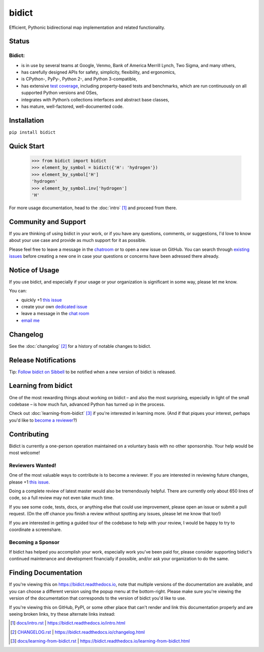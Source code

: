 bidict
======

Efficient, Pythonic bidirectional map implementation and related functionality.

.. image:: ./_static/logo.png
    :target: https://bidict.readthedocs.io/
    :alt: bidict logo


Status
------

.. Hide until https://github.com/badges/shields/issues/716 is fixed
.. .. image:: https://img.shields.io/pypi/dm/bidict.svg
..     :target: https://pypi.python.org/pypi/bidict
..     :alt: Downloads per month

.. image:: https://img.shields.io/pypi/v/bidict.svg
    :target: https://pypi.python.org/pypi/bidict
    :alt: Latest release

.. image:: https://img.shields.io/readthedocs/bidict/master.svg
    :target: https://bidict.readthedocs.io/en/master/
    :alt: Documentation

.. image:: https://api.travis-ci.org/jab/bidict.svg?branch=master
    :target: https://travis-ci.org/jab/bidict
    :alt: Travis-CI build status

.. image:: https://ci.appveyor.com/api/projects/status/gk133415udncwto3/branch/master?svg=true
    :target: https://ci.appveyor.com/project/jab/bidict
    :alt: AppVeyor (Windows) build status

.. image:: https://codecov.io/gh/jab/bidict/branch/master/graph/badge.svg
    :target: https://codecov.io/gh/jab/bidict
    :alt: Test coverage

.. image:: https://api.codacy.com/project/badge/Grade/6628756a73254cd895656348236833b8
    :target: https://www.codacy.com/app/jab/bidict
    :alt: Codacy grade

.. Hide to reduce clutter
.. .. image:: https://img.shields.io/pypi/pyversions/bidict.svg
..     :target: https://pypi.python.org/pypi/bidict
..     :alt: Supported Python versions
..
.. .. image:: https://img.shields.io/pypi/implementation/bidict.svg
..     :target: https://pypi.python.org/pypi/bidict
..     :alt: Supported Python implementations
..
.. .. image:: https://img.shields.io/badge/lgtm-👍-blue.svg
..     :target: https://lgtm.com/projects/g/jab/bidict/
..     :alt: LGTM

.. image:: https://img.shields.io/pypi/l/bidict.svg
    :target: https://raw.githubusercontent.com/jab/bidict/master/LICENSE
    :alt: License


Bidict:
^^^^^^^

- is in use by several teams at Google, Venmo, Bank of America Merrill Lynch,
  Two Sigma, and many others,
- has carefully designed APIs for
  safety, simplicity, flexibility, and ergonomics,
- is CPython-, PyPy-, Python 2-, and Python 3-compatible,
- has extensive `test coverage <https://codecov.io/gh/jab/bidict>`_,
  including property-based tests and benchmarks,
  which are run continuously on all supported Python versions and OSes,
- integrates with Python’s collections interfaces and abstract base classes,
- has mature, well-factored, well-documented code.


Installation
------------

``pip install bidict``


Quick Start
-----------

    >>> from bidict import bidict
    >>> element_by_symbol = bidict({'H': 'hydrogen'})
    >>> element_by_symbol['H']
    'hydrogen'
    >>> element_by_symbol.inv['hydrogen']
    'H'


For more usage documentation,
head to the :doc:`intro` [#fn-intro]_
and proceed from there.


Community and Support
---------------------

.. image:: https://img.shields.io/badge/chat-on%20gitter-5AB999.svg?logo=gitter-white
    :target: https://gitter.im/jab/bidict
    :alt: Chat

If you are thinking of using bidict in your work,
or if you have any questions, comments, or suggestions,
I'd love to know about your use case
and provide as much support for it as possible.

Please feel free to leave a message in the
`chatroom <https://gitter.im/jab/bidict>`_
or to open a new issue on GitHub.
You can search through
`existing issues <https://github.com/jab/bidict/issues>`_
before creating a new one
in case your questions or concerns have been adressed there already.


Notice of Usage
---------------

If you use bidict,
and especially if your usage or your organization is significant in some way,
please let me know.

You can:

- quickly +1 `this issue <https://github.com/jab/bidict/issues/62>`_
- create your own `dedicated issue <https://github.com/jab/bidict/issues/new?title=Notice+of+Usage&body=I+am+using+bidict+for...>`_
- leave a message in the `chat room <https://gitter.im/jab/bidict>`_
- `email me <mailto:jab@math.brown.edu?subject=bidict&body=I%20am%20using%20bidict%20for...>`_


Changelog
---------

See the :doc:`changelog` [#fn-changelog]_
for a history of notable changes to bidict.


.. .. include:: release-notifications.rst.inc
.. duplicate rather than `include` release-notifications so it renders on GitHub:

Release Notifications
---------------------

.. image:: https://img.shields.io/badge/Sibbell-follow-40263B.svg
    :target: https://sibbell.com/github/jab/bidict/releases/
    :alt: Follow on Sibbell


Tip: `Follow bidict on Sibbell <https://sibbell.com/github/jab/bidict/releases/>`_
to be notified when a new version of bidict is released.


Learning from bidict
--------------------

One of the most rewarding things about working on bidict
– and also the most surprising,
especially in light of the small codebase –
is how much fun, advanced Python
has turned up in the process.

Check out :doc:`learning-from-bidict` [#fn-learning]_
if you're interested in learning more.
(And if that piques your interest,
perhaps you'd like to `become a reviewer <#reviewers-wanted>`_?)


Contributing
------------

Bidict is currently a one-person operation
maintained on a voluntary basis
with no other sponsorship.
Your help would be most welcome!


Reviewers Wanted!
^^^^^^^^^^^^^^^^^

.. `this issue <...>`__ avoids "Duplicate explicit target name" Sphinx warning
.. caused by other `this issue <...>`_ link above. See:
.. https://github.com/sphinx-doc/sphinx/issues/3921#issuecomment-315581557

One of the most valuable ways to contribute is to become a reviewer.
If you are interested in reviewing future changes,
please +1 `this issue <https://github.com/jab/bidict/issues/63>`__.

Doing a complete review of latest master would also be tremendously helpful.
There are currently only about 650 lines of code,
so a full review may not even take much time.

If you see some code, tests, docs, or anything else that could use improvement,
please open an issue or submit a pull request.
(On the off chance you finish a review without spotting any issues,
please let me know that too!)

If you are interested in getting a guided tour of the codebase
to help with your review,
I would be happy to try to coordinate a screenshare.


Becoming a Sponsor
^^^^^^^^^^^^^^^^^^

If bidict has helped you accomplish your work,
especially work you've been paid for,
please consider supporting bidict's continued maintenance and development
financially if possible, and/or ask your organization to do the same.

.. image:: https://raw.githubusercontent.com/jab/bidict/master/_static/support-on-gumroad.png
    :target: https://gumroad.com/l/bidict
    :alt: Support bidict


Finding Documentation
---------------------

If you're viewing this on `<https://bidict.readthedocs.io>`_,
note that multiple versions of the documentation are available,
and you can choose a different version using the popup menu at the bottom-right.
Please make sure you're viewing the version of the documentation
that corresponds to the version of bidict you'd like to use.

If you're viewing this on GitHub, PyPI, or some other place
that can't render and link this documentation properly
and are seeing broken links,
try these alternate links instead:

.. [#fn-intro] `<docs/intro.rst>`_ | `<https://bidict.readthedocs.io/intro.html>`_

.. [#fn-changelog] `<CHANGELOG.rst>`_ | `<https://bidict.readthedocs.io/changelog.html>`_

.. [#fn-learning] `<docs/learning-from-bidict.rst>`_ | `<https://bidict.readthedocs.io/learning-from-bidict.html>`_
